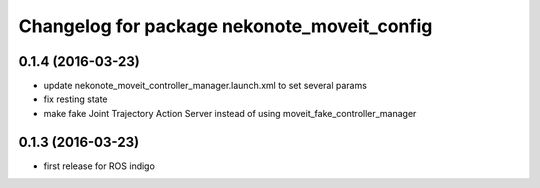 ^^^^^^^^^^^^^^^^^^^^^^^^^^^^^^^^^^^^^^^^^^^^
Changelog for package nekonote_moveit_config 
^^^^^^^^^^^^^^^^^^^^^^^^^^^^^^^^^^^^^^^^^^^^

0.1.4 (2016-03-23)
----------------------
* update nekonote_moveit_controller_manager.launch.xml to set several params
* fix resting state
* make fake Joint Trajectory Action Server instead of using moveit_fake_controller_manager

0.1.3 (2016-03-23)
----------------------
* first release for ROS indigo
